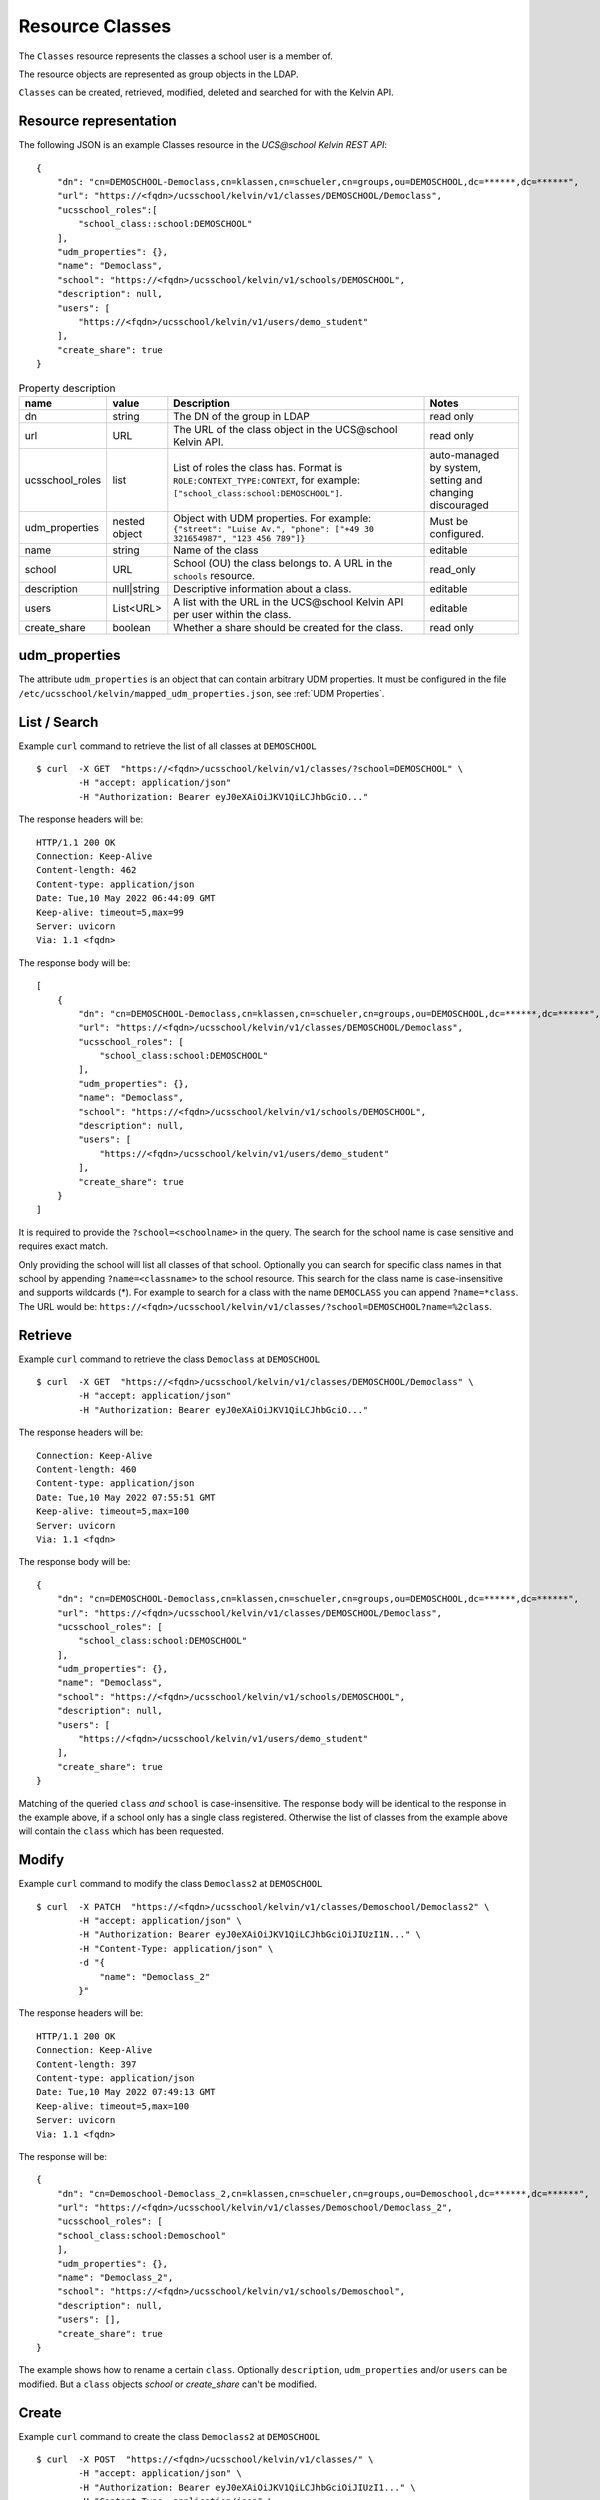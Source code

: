 Resource Classes
================

The ``Classes`` resource represents the classes a school user is a member of.

The resource objects are represented as group objects in the LDAP.

``Classes`` can be created, retrieved, modified, deleted and searched for with the Kelvin API.

Resource representation
-----------------------
The following JSON is an example Classes resource in the *UCS\@school Kelvin REST API*::

    {
        "dn": "cn=DEMOSCHOOL-Democlass,cn=klassen,cn=schueler,cn=groups,ou=DEMOSCHOOL,dc=******,dc=******",
        "url": "https://<fqdn>/ucsschool/kelvin/v1/classes/DEMOSCHOOL/Democlass",
        "ucsschool_roles":[
            "school_class::school:DEMOSCHOOL"
        ],
        "udm_properties": {},
        "name": "Democlass",
        "school": "https://<fqdn>/ucsschool/kelvin/v1/schools/DEMOSCHOOL",
        "description": null,
        "users": [
            "https://<fqdn>/ucsschool/kelvin/v1/users/demo_student"
        ],
        "create_share": true
    }


.. csv-table:: Property description
   :header: "name", "value", "Description", "Notes"
   :widths: 8, 5, 50, 18
   :escape: '

    "dn", "string", "The DN of the group in LDAP", "read only"
    "url", "URL", "The URL of the class object in the UCS\@school Kelvin API.", "read only"
    "ucsschool_roles", "list", "List of roles the class has. Format is ``ROLE:CONTEXT_TYPE:CONTEXT``, for example: ``['"'school_class:school:DEMOSCHOOL'"']``.", "auto-managed by system, setting and changing discouraged"
    "udm_properties", "nested object", "Object with UDM properties. For example: ``{'"'street'"': '"'Luise Av.'"', '"'phone'"': ['"'+49 30 321654987'"', '"'123 456 789'"']}``", "Must be configured."
    "name", "string", "Name of the class", "editable"
    "school", "URL", "School (OU) the class belongs to. A URL in the ``schools`` resource.", "read_only"
    "description","null|string","Descriptive information about a class.", "editable"
    "users","List<URL>", "A list with the URL in the UCS\@school Kelvin API per user within the class.", "editable"
    "create_share", "boolean", "Whether a share should be created for the class.", "read only"


udm_properties
--------------

The attribute ``udm_properties`` is an object that can contain arbitrary UDM properties.
It must be configured in the file ``/etc/ucsschool/kelvin/mapped_udm_properties.json``, see :ref:`UDM Properties`.


List / Search
-------------

Example ``curl`` command to retrieve the list of all classes at ``DEMOSCHOOL`` ::

    $ curl  -X GET  "https://<fqdn>/ucsschool/kelvin/v1/classes/?school=DEMOSCHOOL" \
            -H "accept: application/json"
            -H "Authorization: Bearer eyJ0eXAiOiJKV1QiLCJhbGciO..."




The response headers will be::

    HTTP/1.1 200 OK
    Connection: Keep-Alive
    Content-length: 462
    Content-type: application/json
    Date: Tue,10 May 2022 06:44:09 GMT
    Keep-alive: timeout=5,max=99
    Server: uvicorn
    Via: 1.1 <fqdn>

The response body will be::

    [
        {
            "dn": "cn=DEMOSCHOOL-Democlass,cn=klassen,cn=schueler,cn=groups,ou=DEMOSCHOOL,dc=******,dc=******",
            "url": "https://<fqdn>/ucsschool/kelvin/v1/classes/DEMOSCHOOL/Democlass",
            "ucsschool_roles": [
                "school_class:school:DEMOSCHOOL"
            ],
            "udm_properties": {},
            "name": "Democlass",
            "school": "https://<fqdn>/ucsschool/kelvin/v1/schools/DEMOSCHOOL",
            "description": null,
            "users": [
                "https://<fqdn>/ucsschool/kelvin/v1/users/demo_student"
            ],
            "create_share": true
        }
    ]

It is required to provide the ``?school=<schoolname>`` in the query. The search for the school name is
case sensitive and requires exact match.

Only providing the school will list all classes of that school.
Optionally you can search for specific class names in that school by appending ``?name=<classname>`` to the school
resource. This search for the class name is case-insensitive and supports wildcards (*).
For example to search for a class with the name ``DEMOCLASS`` you can append ``?name=*class``.
The URL would be: ``https://<fqdn>/ucsschool/kelvin/v1/classes/?school=DEMOSCHOOL?name=%2class``.


Retrieve
--------

Example ``curl`` command to retrieve the class ``Democlass`` at ``DEMOSCHOOL`` ::

    $ curl  -X GET  "https://<fqdn>/ucsschool/kelvin/v1/classes/DEMOSCHOOL/Democlass" \
            -H "accept: application/json"
            -H "Authorization: Bearer eyJ0eXAiOiJKV1QiLCJhbGciO..."


The response headers will be::

    Connection: Keep-Alive
    Content-length: 460
    Content-type: application/json
    Date: Tue,10 May 2022 07:55:51 GMT
    Keep-alive: timeout=5,max=100
    Server: uvicorn
    Via: 1.1 <fqdn>

The response body will be::

    {
        "dn": "cn=DEMOSCHOOL-Democlass,cn=klassen,cn=schueler,cn=groups,ou=DEMOSCHOOL,dc=******,dc=******",
        "url": "https://<fqdn>/ucsschool/kelvin/v1/classes/DEMOSCHOOL/Democlass",
        "ucsschool_roles": [
            "school_class:school:DEMOSCHOOL"
        ],
        "udm_properties": {},
        "name": "Democlass",
        "school": "https://<fqdn>/ucsschool/kelvin/v1/schools/DEMOSCHOOL",
        "description": null,
        "users": [
            "https://<fqdn>/ucsschool/kelvin/v1/users/demo_student"
        ],
        "create_share": true
    }

Matching of the queried ``class`` *and* ``school`` is case-insensitive.
The response body will be identical to the response in the example above, if a school only has a single class registered.
Otherwise the list of classes from the example above will contain the ``class`` which has been requested.


Modify
------

Example ``curl`` command to modify the class ``Democlass2`` at ``DEMOSCHOOL`` ::

    $ curl  -X PATCH  "https://<fqdn>/ucsschool/kelvin/v1/classes/Demoschool/Democlass2" \
            -H "accept: application/json" \
            -H "Authorization: Bearer eyJ0eXAiOiJKV1QiLCJhbGciOiJIUzI1N..." \
            -H "Content-Type: application/json" \
            -d "{
                "name": "Democlass_2"
            }"


The response headers will be::

    HTTP/1.1 200 OK
    Connection: Keep-Alive
    Content-length: 397
    Content-type: application/json
    Date: Tue,10 May 2022 07:49:13 GMT
    Keep-alive: timeout=5,max=100
    Server: uvicorn
    Via: 1.1 <fqdn>

The response will be::

    {
        "dn": "cn=Demoschool-Democlass_2,cn=klassen,cn=schueler,cn=groups,ou=Demoschool,dc=******,dc=******",
        "url": "https://<fqdn>/ucsschool/kelvin/v1/classes/Demoschool/Democlass_2",
        "ucsschool_roles": [
        "school_class:school:Demoschool"
        ],
        "udm_properties": {},
        "name": "Democlass_2",
        "school": "https://<fqdn>/ucsschool/kelvin/v1/schools/Demoschool",
        "description": null,
        "users": [],
        "create_share": true
    }

The example shows how to rename a certain ``class``. Optionally ``description``, ``udm_properties`` and/or ``users`` can be modified.
But a ``class`` objects `school` or `create_share` can't be modified.


Create
------

Example ``curl`` command to create the class ``Democlass2`` at ``DEMOSCHOOL`` ::

    $ curl  -X POST  "https://<fqdn>/ucsschool/kelvin/v1/classes/" \
            -H "accept: application/json" \
            -H "Authorization: Bearer eyJ0eXAiOiJKV1QiLCJhbGciOiJIUzI1..." \
            -H "Content-Type: application/json" \
            -d "{
            "name": "Democlass2",
                "school": "https://<fqdn>/ucsschool/kelvin/v1/schools/DEMOSCHOOL"
            }"

The response headers will be::

    HTTP/1.1 201 CREATED
    Connection: Keep-Alive
    Content-length: 394
    Content-type: application/json
    Date: Tue,10 May 2022 07:45:30 GMT
    Keep-alive: timeout=5,max=100
    Server: uvicorn
    Via: 1.1 <fqdn>


The response will be::

    {
        "dn": "cn=DEMOSCHOOL-Democlass2,cn=klassen,cn=schueler,cn=groups,ou=DEMOSCHOOL,dc=******,dc=******",
        "url": "https://<fqdn>/ucsschool/kelvin/v1/classes/DEMOSCHOOL/DEMOCLASS_2",
        "ucsschool_roles": [
            "school_class:school:DEMOSCHOOL"
        ],
        "udm_properties": {},
        "name": "Democlass2",
        "school": "https://<fqdn>/ucsschool/kelvin/v1/schools/DEMOSCHOOL",
        "description": null,
        "users": [],
        "create_share": true
    }



The queried school has to exist, whilst the ``class`` to be created must **not** exist.
To create a ``class`` its name and the corresponding school must be provided.
Optionally a ``description``, ``udm_properties``, ``users`` and/or ``create_share`` can be provided on creation.



Delete
------

Example ``curl`` command to delete the class ``Democlass2`` at ``DEMOSCHOOL`` ::

    $ curl  -X DELETE  "https://<fqdn>/ucsschool/kelvin/v1/classes/DEMOSCHOOL/Democlass2" \
            -H "accept: */*" \
            -H "Authorization: Bearer eyJ0eXAiOiJKV1QiLCJhbGciOiJIUzI1NiJ9..."


The response headers will be::

    HTTP/1.1 204 NO CONTENT
    Connection: keep-alive
    Date: Tue,10 May 2022 07:38:49 GMT
    Keep-alive: timeout=5,max=100
    Server: uvicorn
    Via: 1.1 <fqdn>

The server responses with 204 (with no body), if a class got deleted successfully.
Matching of the queried ``class`` *and* ``school`` is case-insensitive.
